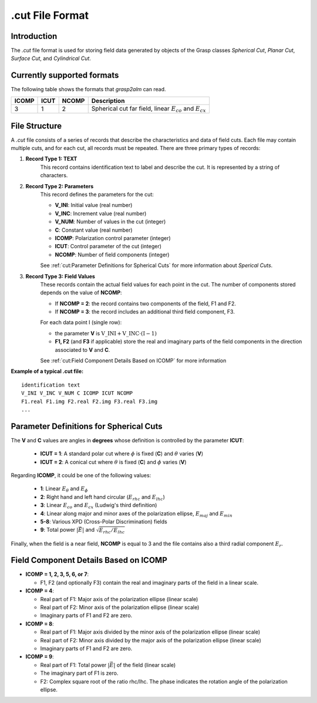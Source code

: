 .cut File Format
================

Introduction
------------

The `.cut` file format is used for storing field data generated by objects of the Grasp classes `Spherical Cut`, `Planar Cut`, `Surface Cut`, and `Cylindrical Cut`.

Currently supported formats
---------------------------

The following table shows the formats that `grasp2alm` can read.

+-------+------+-------+-------------------------------------------------------------------+
| ICOMP | ICUT | NCOMP | Description                                                       |
+=======+======+=======+===================================================================+
| 3     | 1    | 2     | Spherical cut far field, linear :math:`E_{co}` and :math:`E_{cx}` |
+-------+------+-------+-------------------------------------------------------------------+

File Structure
--------------

A `.cut` file consists of a series of records that describe the characteristics and data of field cuts. Each file may contain multiple cuts, and for each cut, all records must be repeated. There are three primary types of records:

1. **Record Type 1: TEXT**
    This record contains identification text to label and describe the cut. It is represented by a string of characters.

2. **Record Type 2: Parameters**
    This record defines the parameters for the cut:

    - **V_INI**: Initial value (real number)
    - **V_INC**: Increment value (real number)
    - **V_NUM**: Number of values in the cut (integer)
    - **C**: Constant value (real number)
    - **ICOMP**: Polarization control parameter (integer)
    - **ICUT**: Control parameter of the cut (integer)
    - **NCOMP**: Number of field components (integer)

    See :ref:`cut:Parameter Definitions for Spherical Cuts` for more information about `Sperical Cuts`.

3. **Record Type 3: Field Values**
    These records contain the actual field values for each point in the cut. The number of components stored depends on the value of **NCOMP**:

    - If **NCOMP = 2**: the record contains two components of the field, F1 and F2.
    - If **NCOMP = 3**: the record includes an additional third field component, F3.

    For each data point I (single row):
    
    - the parameter **V** is :math:`\mathrm{V\_INI}+\mathrm{V\_INC} \cdot (\mathrm{I}-1)`
    - **F1, F2** (and **F3** if applicable) store the real and imaginary parts of the field components in the direction associated to **V** and **C**.

    See :ref:`cut:Field Component Details Based on ICOMP` for more information

**Example of a typical .cut file:**

:: 

    identification text
    V_INI V_INC V_NUM C ICOMP ICUT NCOMP
    F1.real F1.img F2.real F2.img F3.real F3.img
    ...

Parameter Definitions for Spherical Cuts
----------------------------------------

The **V** and **C** values are angles in **degrees** whose definition is controlled by the parameter **ICUT**:

   - **ICUT = 1**: A standard polar cut where :math:`\phi` is fixed (**C**) and :math:`\theta` varies (**V**)
   - **ICUT = 2**: A conical cut where :math:`\theta` is fixed (**C**) and :math:`\phi` varies (**V**)

Regarding **ICOMP**, it could be one of the following values:

   - **1**: Linear :math:`E_\theta` and :math:`E_\phi`
   - **2**: Right hand and left hand circular (:math:`E_{rhc}` and :math:`E_{lhc}`)
   - **3**: Linear :math:`E_{co}` and :math:`E_{cx}` (Ludwig's third definition)
   - **4**: Linear along major and minor axes of the polarization ellipse, :math:`E_{maj}` and :math:`E_{min}`
   - **5-8**: Various XPD (Cross-Polar Discrimination) fields
   - **9**: Total power :math:`|\vec{E}|` and :math:`\sqrt{E_{rhc}/E_{lhc}}`

Finally, when the field is a near field, **NCOMP** is equal to 3 and the file contains also a third radial component :math:`E_{r}`.

Field Component Details Based on ICOMP
--------------------------------------

- **ICOMP = 1, 2, 3, 5, 6, or 7**:

  - F1, F2 (and optionally F3) contain the real and imaginary parts of the field in a linear scale.

- **ICOMP = 4**:

  - Real part of F1: Major axis of the polarization ellipse (linear scale)
  - Real part of F2: Minor axis of the polarization ellipse (linear scale)
  - Imaginary parts of F1 and F2 are zero.

- **ICOMP = 8**:

  - Real part of F1: Major axis divided by the minor axis of the polarization ellipse (linear scale)
  - Real part of F2: Minor axis divided by the major axis of the polarization ellipse (linear scale)
  - Imaginary parts of F1 and F2 are zero.

- **ICOMP = 9**:

  - Real part of F1: Total power :math:`|\vec{E}|` of the field (linear scale)
  - The imaginary part of F1 is zero.
  - F2: Complex square root of the ratio rhc/lhc. The phase indicates the rotation angle of the polarization ellipse.